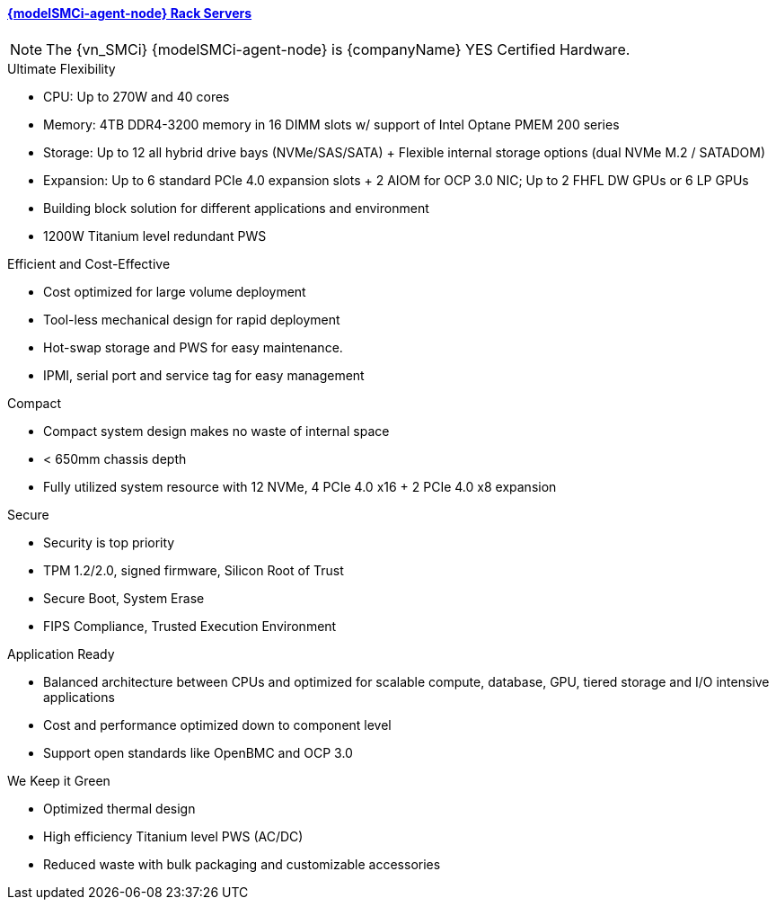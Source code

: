 
==== link:{modelSMCi-agent-node-URL}[{modelSMCi-agent-node} Rack Servers]

NOTE: The {vn_SMCi} {modelSMCi-agent-node} is {companyName} YES Certified Hardware.

.Ultimate Flexibility
* CPU: Up to 270W and 40 cores
* Memory: 4TB DDR4-3200 memory in 16 DIMM slots w/ support of Intel Optane PMEM 200 series
* Storage: Up to 12 all hybrid drive bays (NVMe/SAS/SATA) + Flexible internal storage options (dual NVMe M.2 / SATADOM)
* Expansion: Up to 6 standard PCIe 4.0 expansion slots + 2 AIOM for OCP 3.0 NIC; Up to 2 FHFL DW GPUs or 6 LP GPUs
* Building block solution for different applications and environment
* 1200W Titanium level redundant PWS

.Efficient and Cost-Effective
* Cost optimized for large volume deployment
* Tool-less mechanical design for rapid deployment
* Hot-swap storage and PWS for easy maintenance.
* IPMI, serial port and service tag for easy management

.Compact
* Compact system design makes no waste of internal space
* < 650mm chassis depth
* Fully utilized system resource with 12 NVMe, 4 PCIe 4.0 x16 + 2 PCIe 4.0 x8 expansion

.Secure
* Security is top priority
* TPM 1.2/2.0, signed firmware, Silicon Root of Trust
* Secure Boot, System Erase
* FIPS Compliance, Trusted Execution Environment

.Application Ready
* Balanced architecture between CPUs and optimized for scalable compute, database, GPU, tiered storage and I/O intensive applications
* Cost and performance optimized down to component level
* Support open standards like OpenBMC and OCP 3.0

.We Keep it Green
* Optimized thermal design
* High efficiency Titanium level PWS (AC/DC)
* Reduced waste with bulk packaging and customizable accessories
